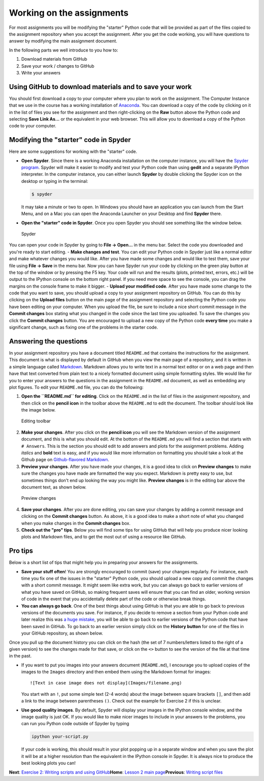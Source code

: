 Working on the assignments
==========================

For most assignments you will be modifying the "starter" Python code
that will be provided as part of the files copied to the assignment
repository when you accept the assignment. After you get the code
working, you will have questions to answer by modifying the main
assignment document.

In the following parts we well introduce to you how to:

1. Download materials from GitHub
2. Save your work / changes to GitHub
3. Write your answers

Using GitHub to download materials and to save your work
--------------------------------------------------------

You should first download a copy to your computer where you plan to work
on the assignment. The Computer Instance that we use in the course has a
working installation of `Anaconda <Anaconda.md>`__. You can download a
copy of the code by clicking on it in the list of files you see for the
assignment and then right-clicking on the **Raw** button above the
Python code and selecting **Save Link As...** or the equivalent in your
web browser. This will allow you to download a copy of the Python code
to your computer.

Modifying the "starter" code in Spyder
--------------------------------------

Here are some suggestions for working with the "starter" code.

-  **Open Spyder**. Since there is a working Anaconda installation on
   the computer instance, you will have the `Spyder
   program <https://pythonhosted.org/spyder/>`__. Spyder will make it
   easier to modify and test your Python code than using **gedit** and a
   separate IPython interpreter. In the computer instance, you can
   either launch **Spyder** by double clicking the Spyder icon on the
   desktop or typing in the terminal:

   .. code:: bash

       $ spyder

   It may take a minute or two to open. In Windows you should have an
   application you can launch from the Start Menu, and on a Mac you can
   open the Anaconda Launcher on your Desktop and find **Spyder** there.
-  **Open the "starter" code in Spyder**. Once you open Spyder you
   should see something like the window below.

.. figure:: ../img/Spyder.png
   :alt: Spyder

   Spyder

You can open your code in Spyder by going to **File -> Open...** in the
menu bar. Select the code you downloaded and you're ready to start
editing. - **Make changes and test**. You can edit your Python code in
Spyder just like a normal editor and make whatever changes you would
like. After you have made some changes and would like to test them, save
your file using **File -> Save** in the menu bar. Now you can have
Spyder run your code by clicking on the green play button at the top of
the window or by pressing the F5 key. Your code will run and the results
(plots, printed text, errors, etc.) will be output to the IPython
console on the bottom right panel. If you need more space to see the
console, you can drag the margins on the console frame to make it
bigger. - **Upload your modified code**. After you have made some change
to the code that you want to save, you should upload a copy to your
assignment repository on GitHub. You can do this by clicking on the
**Upload files** button on the main page of the assignment repository
and selecting the Python code you have been editing on your computer.
When you upload the file, be sure to include a nice short commit message
in the **Commit changes** box stating what you changed in the code since
the last time you uploaded. To save the changes you click the **Commit
changes** button. You are encouraged to upload a new copy of the Python
code **every time** you make a significant change, such as fixing one of
the problems in the starter code.

Answering the questions
-----------------------

In your assignment repository you have a document titled ``README.md``
that contains the instructions for the assignment. This document is what
is displayed by default in GitHub when you view the main page of a
repository, and it is written in a simple language called
`Markdown <https://daringfireball.net/projects/markdown/>`__. Markdown
allows you to write text in a normal text editor or on a web page and
then have that text converted from plain text to a nicely formatted
document using simple formatting styles. We would like for you to enter
your answers to the questions in the assignment in the ``README.md``
document, as well as embedding any plot figures. To edit your
``README.md`` file, you can do the following:

1. **Open the ``README.md`` for editing**. Click on the ``README.md`` in
   the list of files in the assignment repository, and then click on the
   **pencil icon** in the toolbar above the ``README.md`` to edit the
   document. The toolbar should look like the image below.

.. figure:: ../img/Edit-README.png
   :alt: Editing toolbar

   Editing toolbar

2. **Make your changes**. After you click on the **pencil icon** you
   will see the Markdown version of the assignment document, and this is
   what you should edit. At the bottom of the ``README.md`` you will
   find a section that starts with ``# Answers``. This is the section
   you should edit to add answers and plots for the assignment problems.
   Adding *italics* and **bold** text is easy, and if you would like
   more information on formatting you should take a look at the Github
   page on `Github-flavored
   Markdown <https://help.github.com/articles/basic-writing-and-formatting-syntax/>`__.

3. **Preview your changes**. After you have made your changes, it is a
   good idea to click on **Preview changes** to make sure the changes
   you have made are formatted the way you expect. Markdown is pretty
   easy to use, but sometimes things don't end up looking the way you
   might like. **Preview changes** is in the editing bar above the
   document text, as shown below.

.. figure:: ../img/Preview-changes.png
   :alt: Preview changes

   Preview changes

4. **Save your changes**. After you are done editing, you can save your
   changes by adding a commit message and clicking on the **Commit
   changes** button. As above, it is a good idea to make a short note of
   what you changed when you make changes in the **Commit changes** box.
5. **Check out the "pro" tips**. Below you will find some tips for using
   GitHub that will help you produce nicer looking plots and Markdown
   files, and to get the most out of using a resource like GitHub.

Pro tips
--------

Below is a short list of tips that might help you in preparing your
answers for the assignments.

-  **Save your stuff often**! You are strongly encouraged to commit
   (save) your changes regularly. For instance, each time you fix one of
   the issues in the "starter" Python code, you should upload a new copy
   and commit the changes with a short commit message. It might seem
   like extra work, but you can always go back to earlier versions of
   what you have saved on GitHub, so making frequent saves will ensure
   that you can find an older, working version of code in the event that
   you accidentally delete part of the code or otherwise break things.

-  **You can always go back**. One of the best things about using GitHub
   is that you are able to go back to previous versions of the documents
   you save. For instance, if you decide to remove a section from your
   Python code and later realize this was `a huge
   mistake <https://youtu.be/46Kv4rBJi68>`__, you will be able to go
   back to earlier versions of the Python code that have been saved in
   GitHub. To go back to an earlier version simply click on the
   **History button** for one of the files in your GitHub repository, as
   shown below.

|History button| Once you pull up the document history you can click on
the hash (the set of 7 numbers/letters listed to the right of a given
version) to see the changes made for that save, or click on the ``<>``
button to see the version of the file at that time in the past.

-  If you want to put you images into your answers document
   (``README.md``), I encourage you to upload copies of the images to
   the ``Images`` directory and then embed them using the Markdown
   format for images:

   ::

       ![Text in case image does not display](Images/filename.png)

   You start with an ``!``, put some simple text (2-4 words) about the
   image between square brackets ``[]``, and then add a link to the
   image between parentheses ``()``. Check out the example for Exercise
   2 if this is unclear.

-  **Use good quality images**. By default, Spyder will display your
   images in the IPython console window, and the image quality is just
   OK. If you would like to make nicer images to include in your answers
   to the problems, you can run you Python code outside of Spyder by
   typing

   .. code:: bash

       ipython your-script.py

   If your code is working, this should result in your plot popping up
   in a separate window and when you save the plot it will be at a
   higher resolution than the equivalent in the IPython console in
   Spyder. It is always nice to produce the best looking plots you can!

**Next**: `Exercise 2: Writing scripts and using
GitHub <https://classroom.github.com/assignment-invitations/a3e02d425c06db7948bcfe7ae7804317>`__\ 
**Home**: `Lesson 2 main
page <https://github.com/Python-for-geo-people/Lesson-2-Data-types-Lists>`__\ 
**Previous**: `Writing script files <writing-scripts.md>`__

.. |History button| image:: ../img/Edit-README.png

